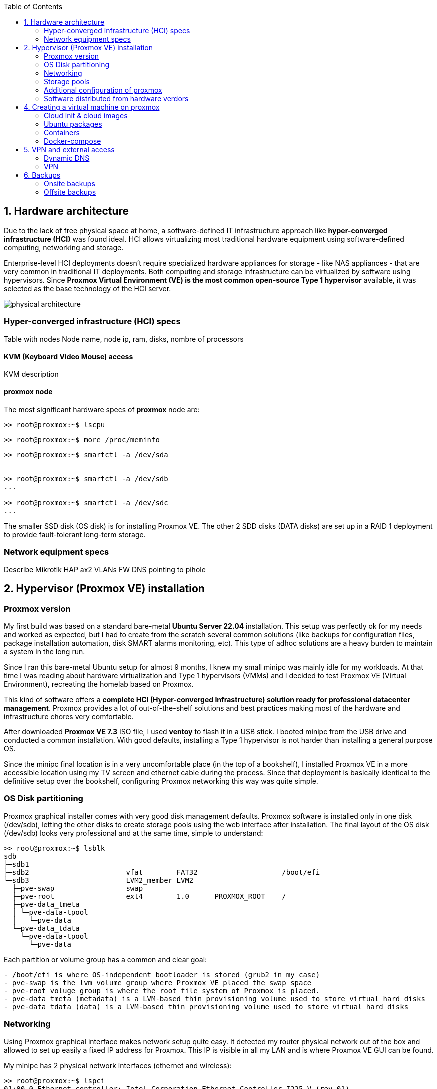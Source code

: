 :toc:
:icons: font
:source-highlighter: prettify
:project_id: homelab
:tabsize: 2

== 1. Hardware architecture

Due to the lack of free physical space at home, a software-defined IT infrastructure approach like *hyper-converged infrastructure (HCI)* was found ideal. HCI allows virtualizing most traditional hardware equipment using software-defined computing, networking and storage.

Enterprise-level HCI deployments doesn't require specialized hardware appliances for storage - like NAS appliances - that are very common in traditional IT deployments. Both computing and storage infrastructure can be virtualized by software using hypervisors. Since *Proxmox Virtual Environment (VE) is the most common open-source Type 1 hypervisor* available, it was selected as the base technology of the HCI server.

image::src/img/physical_architecture.png[]

=== Hyper-converged infrastructure (HCI) specs

Table with nodes
Node name, node ip, ram, disks, nombre of processors

==== KVM (Keyboard Video Mouse) access

KVM description

==== proxmox node


The most significant hardware specs of *proxmox* node are:

[source]
----
>> root@proxmox:~$ lscpu

----

[source]
----
>> root@proxmox:~$ more /proc/meminfo

----

[source]
----
>> root@proxmox:~$ smartctl -a /dev/sda


>> root@proxmox:~$ smartctl -a /dev/sdb
...

>> root@proxmox:~$ smartctl -a /dev/sdc
...
----

The smaller SSD disk (OS disk) is for installing Proxmox VE. The other 2 SDD disks (DATA disks) are set up in a RAID 1 deployment to provide fault-tolerant long-term storage.

=== Network equipment specs

Describe Mikrotik HAP ax2
VLANs
FW
DNS pointing to pihole

== 2. Hypervisor (Proxmox VE) installation

=== Proxmox version

My first build was based on a standard bare-metal **Ubuntu Server 22.04** installation. This setup was perfectly ok for my needs and worked as expected, but I had to create from the scratch several common solutions (like backups for configuration files, package installation automation, disk SMART alarms monitoring, etc). This type of adhoc solutions are a heavy burden to maintain a system in the long run.

Since I ran this bare-metal Ubuntu setup for almost 9 months, I knew my small minipc was mainly idle for my workloads. At that time I was reading about hardware virtualization and Type 1 hypervisors (VMMs) and I decided to test Proxmox VE (Virtual Environment), recreating the homelab based on Proxmox.

This kind of software offers a **complete HCI (Hyper-converged Infrastructure) solution ready for professional datacenter management**. Proxmox provides a lot of out-of-the-shelf solutions and best practices making most of the hardware and infrastructure chores very comfortable.

After downloaded *Proxmox VE 7.3* ISO file, I used *ventoy* to flash it in a USB stick. I booted minipc from the USB drive and conducted a common installation. With good defaults, installing a Type 1 hypervisor is not harder than installing a general purpose OS.

Since the minipc final location is in a very uncomfortable place (in the top of a bookshelf), I installed Proxmox VE in a more accessible location using my TV screen and ethernet cable during the process. Since that deployment is basically identical to the definitive setup over the bookshelf, configuring Proxmox networking this way was quite simple.

=== OS Disk partitioning

Proxmox graphical installer comes with very good disk management defaults. Proxmox software is installed only in one disk (/dev/sdb), letting the other disks to create storage pools using the web interface after installation. The final layout of the OS disk (/dev/sdb) looks very professional and at the same time, simple to understand:

[source]
----
>> root@proxmox:~$ lsblk
sdb
├─sdb1
├─sdb2                       vfat        FAT32                    /boot/efi
└─sdb3                       LVM2_member LVM2
  ├─pve-swap                 swap
  ├─pve-root                 ext4        1.0      PROXMOX_ROOT    /
  ├─pve-data_tmeta
  │ └─pve-data-tpool
  │   └─pve-data
  └─pve-data_tdata
    └─pve-data-tpool
      └─pve-data
----

Each partition or volume group has a common and clear goal:
[source]
----
- /boot/efi is where OS-independent bootloader is stored (grub2 in my case)
- pve-swap is the lvm volume group where Proxmox VE placed the swap space
- pve-root voluge group is where the root file system of Proxmox is placed.
- pve-data_tmeta (metadata) is a LVM-based thin provisioning volume used to store virtual hard disks
- pve-data_tdata (data) is a LVM-based thin provisioning volume used to store virtual hard disks
----

=== Networking

Using Proxmox graphical interface makes network setup quite easy. It detected my router physical network out of the box and allowed to set up easily a fixed IP address for Proxmox. This IP is visible in all my LAN and is where Proxmox VE GUI can be found.

My minipc has 2 physical network interfaces (ethernet and wireless):

[source]
----
>> root@proxmox:~$ lspci
01:00.0 Ethernet controller: Intel Corporation Ethernet Controller I225-V (rev 01)
02:00.0 Network controller: Intel Corporation Wireless 3165 (rev 79)
----

My minipc is placed in the top of a bookshelf, close to the router. I wired minipc to the router via an ethernet cable. To lower the power consumption and increase security, wireless interface was not enabled.

Proxmox creates a default ** virtual bridge vmbr0** linked with the default ** ethernet physical NIC eno1** in such a manner each NIC of a VM is created directly in the same network range of the physical network of my router. Quite simple setup and very convenient.

Since I relied on my physical router network (192.168.1.0/24), I found no need to create virtual networks in the proxmox hypervisor. Only two physical address are used of my home network:

[source]
----
  - one for proxmox.homelab (192.168.1.4) => Hypervisor bare-metal deployment
  - one for minipc.homelab (192.148.1.2) => Virtual machine created over Proxmox where docker runs
----

**minipc.homelab** VM has one external IP and lots of private IP address (one for each docker container). Most of the software of the homelab is run inside the virtual machine, making backup and maintenance child's play

[source]
----
>> root@proxmox:~$ ip a
...
2: eno1: <BROADCAST,MULTICAST,UP,LOWER_UP> mtu 1500 qdisc mq master vmbr0 state UP group default qlen 1000
    link/ether 68:1d:ef:28:1d:0e brd ff:ff:ff:ff:ff:ff
    altname enp1s0
...
4: vmbr0: <BROADCAST,MULTICAST,UP,LOWER_UP> mtu 1500 qdisc noqueue state UP group default qlen 1000
    link/ether 68:1d:ef:28:1d:0e brd ff:ff:ff:ff:ff:ff
    inet 192.168.1.4/24 scope global vmbr0
       valid_lft forever preferred_lft forever
    inet6 fe80::6a1d:efff:fe28:1d0e/64 scope link
       valid_lft forever preferred_lft forever
...
----

=== Storage pools

This minipc is intended to *host 1 on-site fault-tolerant copy for my family media (photos and videos)* so only one disk is not a valid option.

*NAS appliances are a common IT solution* that provides both large storage capacity and fault-tolerance. Since you have to buy both the chassis and at least 2 disks, NAS appliances are expensive. If you don't mind to pay that cost, I recommend Synology NAS home appliances.

*There are also open-source NAS servers like TrueNAS, OpenMediaVault or Amahi* but any of the runs directly over docker. Using Proxmox I can create a VM to run this NAS servers but underneath hardware is limited, so I decided to explore Proxmox native storage pools instead of a NAS solution.

Proxmox has a built-in set of storage solutions that can fit my storage requirements:

[source]
----
  - Backup space for my virtual hard disks: A Proxmox directory over my old SSD + backup managing utilies from the Proxmos UI (backup schedulling and restore)
  - Thin provisioning for my virtual hard disks: A Proxmox thin-lvm where virtual hard drive are stored for VMs
  - Redundant store for my family media files: A ZFS zpool using 2 different USB external hard drives of 1 TB.
----

ZFS is used underneath by Proxmox to create a virtual device that synchronize automatically operations over both external hard drives. The model and some technical specs of the USB external hard drives used to create a redundant data store:

[source]
----
>> root@proxmox:~$ smartctl -a /dev/sdb
...
Model Family:     Toshiba 2.5" HDD MQ04UBF... (USB 3.0)
Device Model:     TOSHIBA MQ04UBF100
...
----

[source]
----
>> root@proxmox:~$ lsblk
NAME                FSTYPE      LABEL           MOUNTPOINT         SIZE
sda
└─sda1              ext4        PROXMOX_BACKUPS /mnt/pve/backups   119.2G
sdc
├─sdc1              zfs_member  zfs-mirror-hdd                     931.5G
└─sdc9                                                             8M
sdd
├─sdd1              zfs_member  zfs-mirror-hdd                     931.5G
└─sdd9                                                             8M
zd0                 ext4        VM_100_NAS                         500G
----

=== Additional configuration of proxmox

Proxmox runs by default using 8006 port. In order to use more standard ports, an nginx proxy server can be deployed in proxmox server. Follow this tutorial: https://pve.proxmox.com/wiki/Web_Interface_Via_Nginx_Proxy


Since most of the software is going to be installed inside a VM, at the hypervisor level, very few extra packages are required.

The most important thing missing is to set up email relay for automatic alarms. To configure it, just follow Techno Tim's video: https://www.youtube.com/watch?v=85ME8i4Ry6A

An extract of the configuration steps is the following:

[source]
----
>> apt install -y libsasl2-modules mailutils

# Setup credentials in the sasl_passwd file following this format
>> more /etc/postfix/sasl_passwd
smtp.gmail.com email:passwd

# Create a hashed version of the file
>> postmap hash:/etc/postfix/sasl_passwd
>> chmod 600 /etc/postfix/sasl_passwd

# Paste next configuration in /etc/postfix/main.cf file:
realayhost = smtp.gmail.com:587
smtp_use_tls = yes
smtp_sasl_auth_enable = yes
smtp_sasl_security_options =
smtp_sasl_password_maps = hash:/etc/postfix/sasl_passwd
smtp_tls_CAfile = /etc/ssl/certs/Entrust_Root_Certification_Authority.pem

# Restart postfix
>> postfix reload
----

=== Software distributed from hardware verdors

Some hardware is distributed directly from vendor's website. The UPS monitor should be installed at hypervisor level, not VM level. In the event of a power outage, the complete server, including both hypervisor and all vms, should be shut down when the battery is running out.

Initially I deployed and configured the UPS monitor in a VM but this deployment wes neither reliable (sometimes it didn't detect changed in UPS) nor safe (it only shut down the vm and not the hypervisor)

[source]
----
- PowerMaster+: UPS monitor from https://www.powermonitor.software/#PowerMasterPlusSoftware (PowerWalker)
----

== 4. Creating a virtual machine on proxmox

In case of creating VMs from a general purpose Ubuntu server, disable systemd-resolved local DNS server. A good practice is to point primary name server to a local DNS server (if existing) and a secondary name server to a well-known DNS server like Google.

=== Cloud init & cloud images

In general creating VMs from an general-purpose ISO image is not the best approach. Cloud images are a much better alternative. 

https://cloud-images.ubuntu.com/minimal/releases/jammy/release-20230209/
https://pve.proxmox.com/wiki/Cloud-Init_Support

[source]
----
# download the "minimal" cloud image
wget https://cloud-images.ubuntu.com/minimal/releases/jammy/release-20230209/ubuntu-22.04-minimal-cloudimg-amd64.img

# create a new VM with VirtIO SCSI controller
qm create 9000 --memory 2048 --net0 virtio,bridge=vmbr0 --scsihw virtio-scsi-pci

# import the downloaded disk to the local-lvm storage, attaching it as a SCSI drive
qm set 9000 --scsi0 local-lvm:0,import-from=/root/ubuntu-22.04-minimal-cloudimg-amd64.img

# configure a CD-ROM drive, which will be used to pass the Cloud-Init data to the VM
qm set 9000 --ide2 local-lvm:cloudinit

# boot directly from the Cloud-Init image
qm set 9000 --boot order=scsi0

# configure a serial console and use it as a display
qm set 9000 --serial0 socket --vga serial0

# convert to template
qm template 9000
----

=== Ubuntu packages

Most of the applications running in the minipc are deployed as docker containers. However, these ubuntu packages are required to be installed using apt

[source]
----
- qemu-guest-agent: Guest agent for better power managent from host
- docker.io: Docker engine
- docker-compose: Multi-container docker applications
- rclone: Off-site backup
- minidlna: Export media content via DLNA to smart TV
- ssmpt: Link mail command line tool to ssmpt allowing security emails reach my personal account
- mutt: Command line email client to easily sending email programaticaly from shell scripts
----

=== Containers

Running containers

[source]
----
  - Pihole
  - Syncthing
  - Portainer
  - Heimdall
  - Uptime-kuma
  - Photoview
  - Mariadb
  - Watchtower
----

In analysis:

[source]
----
  - Traefik
  - Next-cloud
  - Homeassistant
  - Plex / kodi / jellybin / emby
  - freeipa
  - teleport
----

=== Docker-compose

https://github.com/macvaz/homelab/tree/main/src/docker[YAML file]

== 5. VPN and external access

=== Dynamic DNS
  NoIP
=== Blocking direct traffic to Router DNS
  adblocking (pihole)
  Mainly problematic with Android phones
=== Port forwading for VPN and ¿nextcloud?

=== VPN
  wireguard
  laptop scripts
  mobile phones

== 6. Backups

=== Onsite backups
  syncthing + some bash writing on RAID

=== Offsite backups

https://github.com/macvaz/homelab/tree/main/src/backup/backup_last_month_photos.sh[Monthly backup script using rclone]


